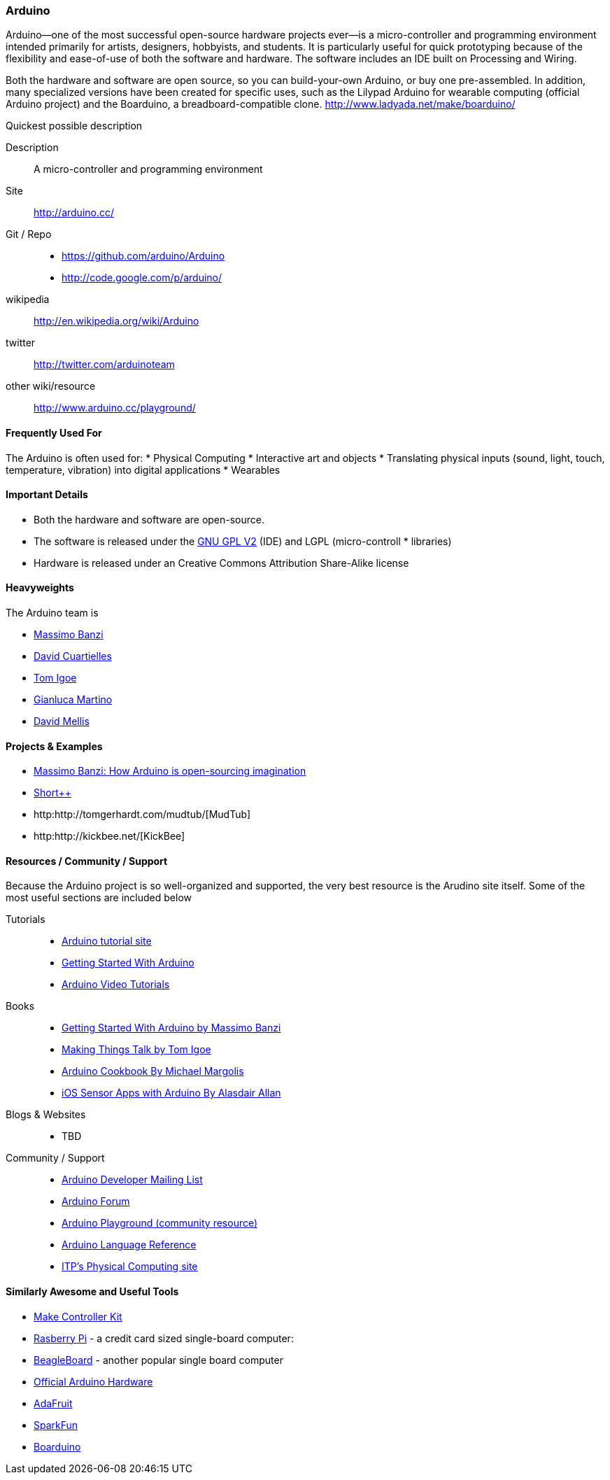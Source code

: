 [[Arduino]]
=== Arduino
   
Arduino--one of the most successful open-source hardware projects ever--is a micro-controller and programming environment intended primarily for artists, designers, hobbyists, and students. It is particularly useful for quick prototyping because of the flexibility and ease-of-use of both the software and hardware. The software includes an IDE built on Processing and Wiring. 

Both the hardware and software are open source, so you can build-your-own Arduino, or buy one pre-assembled. In addition, many specialized versions have been created for specific uses, such as the Lilypad Arduino for wearable computing (official Arduino project) and the Boarduino, a breadboard-compatible clone. http://www.ladyada.net/make/boarduino/

.Quickest possible description
****
Description::
   A micro-controller and programming environment
Site::
   http://arduino.cc/
Git / Repo::
   * https://github.com/arduino/Arduino
   * http://code.google.com/p/arduino/ 
wikipedia:: 
   http://en.wikipedia.org/wiki/Arduino
twitter:: 
   http://twitter.com/arduinoteam
other wiki/resource:: 
   http://www.arduino.cc/playground/
**** 

==== Frequently Used For

The Arduino is often used for:
* ((Physical Computing))
* Interactive art and objects
* Translating physical inputs (sound, light, touch, temperature, vibration) into digital applications
* ((Wearables)) 

==== Important Details

* Both the hardware and software are open-source. 
* The software is released under the link:http://www.gnu.org/licenses/old-licenses/gpl-2.0.html[GNU GPL V2] (IDE) and LGPL (micro-controll *  libraries)
* Hardware is released under an Creative Commons Attribution Share-Alike license

==== Heavyweights

The Arduino team is

* http://www.tinker.it/[Massimo Banzi]
* http://www.blushingboy.org/[David Cuartielles]
* http://tigoe.net/[Tom Igoe]
* http://www.smartprojects.it/[Gianluca Martino]
* http://dam.mellis.org/[David Mellis] 

==== Projects & Examples 

* link:http://www.ted.com/talks/massimo_banzi_how_arduino_is_open_sourcing_imagination.html[Massimo Banzi: How Arduino is open-sourcing imagination]
* link:http://www.adimarom.com/?p=1386[Short++]
* http:http://tomgerhardt.com/mudtub/[MudTub]
* http:http://kickbee.net/[KickBee]

==== Resources / Community / Support 

Because the Arduino project is so well-organized and supported, the very best resource is the Arudino site itself. Some of the most useful sections are included below

Tutorials::
   * link:http://arduino.cc/en/Tutorial/HomePage[Arduino tutorial site]
   * link:http://arduino.cc/en/Guide/HomePage[Getting Started With Arduino]
   * link:http://www.youtube.com/rswwwchannel/[Arduino Video Tutorials]
Books::
   *  link:http://shop.oreilly.com/product/9780596155520.do[Getting Started With Arduino by Massimo Banzi]
   *  link:http://shop.oreilly.com/product/0636920010920.do[ Making Things Talk by Tom Igoe]
   *  link:http://shop.oreilly.com/product/0636920022244.do[Arduino Cookbook By Michael Margolis]
   *  link:http://shop.oreilly.com/product/0636920021179.do[iOS Sensor Apps with Arduino By Alasdair Allan]
Blogs & Websites::
   * TBD
Community / Support::
   * link:http://mail.arduino.cc/mailman/listinfo/developers_arduino.cc[Arduino Developer Mailing List]
   * link:http://www.arduino.cc/forum/[Arduino Forum]
   * link:http://www.arduino.cc/playground/[Arduino Playground (community resource)]
   * link:http://arduino.cc/en/Reference/HomePage[ Arduino Language Reference]
   * link:http://itp.nyu.edu/physcomp/Labs/Labs[ITP's Physical Computing site]

==== Similarly Awesome and Useful Tools
  
* link:http://www.makingthings.com/store/make-controller/make-controller-kit.html[Make Controller Kit]
* link:http://www.raspberrypi.org/[Rasberry Pi] - a credit card sized single-board computer:
* link:http://beagleboard.org/[BeagleBoard] - another popular single board computer
* link:http://arduino.cc/en/Main/Hardware[Official Arduino Hardware]
* link:http://www.adafruit.com/[AdaFruit]
* link:http://www.sparkfun.com/pages/arduino_guide[SparkFun]
* link:http://www.ladyada.net/make/boarduino/[Boarduino]




